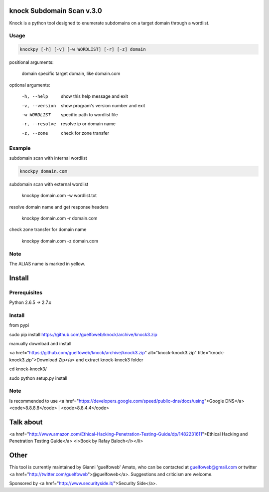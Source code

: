 ==========================
knock Subdomain Scan v.3.0
==========================

Knock is a python tool designed to enumerate subdomains on a target domain through a wordlist.

Usage
-----

.. code-block:: bash

  knockpy [-h] [-v] [-w WORDLIST] [-r] [-z] domain

positional arguments:

  domain         specific target domain, like domain.com

optional arguments:

  -h, --help     show this help message and exit
  -v, --version  show program's version number and exit
  -w WORDLIST    specific path to wordlist file
  -r, --resolve  resolve ip or domain name
  -z, --zone     check for zone transfer

Example
-------

subdomain scan with internal wordlist

.. code-block:: bash

  knockpy domain.com

subdomain scan with external wordlist

  knockpy domain.com -w wordlist.txt

resolve domain name and get response headers

  knockpy domain.com -r domain.com

check zone transfer for domain name

  knockpy domain.com -z domain.com

Note
----

The ALIAS name is marked in yellow.

=======
Install
=======

Prerequisites
-------------

.. code-block:: bash

Python 2.6.5 -> 2.7.x

Install
-------

from pypi

.. code-block:: bash

sudo pip install https://github.com/guelfoweb/knock/archive/knock3.zip

manually download and install

<a href="https://github.com/guelfoweb/knock/archive/knock3.zip" alt="knock-knock3.zip" title="knock-knock3.zip">Download Zip</a> and extract knock-knock3 folder

cd knock-knock3/

sudo python setup.py install

Note
----

Is recommended to use <a href="https://developers.google.com/speed/public-dns/docs/using">Google DNS</a> <code>8.8.8.8</code> | <code>8.8.4.4</code>

==========
Talk about
==========

<a href="http://www.amazon.com/Ethical-Hacking-Penetration-Testing-Guide/dp/1482231611">Ethical Hacking and Penetration Testing Guide</a> <i>Book by Rafay Baloch</i></li>

=====
Other
=====

This tool is currently maintained by Gianni 'guelfoweb' Amato, who can be contacted at guelfoweb@gmail.com or twitter <a href="http://twitter.com/guelfoweb">@guelfoweb</a>. Suggestions and criticism are welcome.

Sponsored by <a href="http://www.securityside.it/">Security Side</a>.
